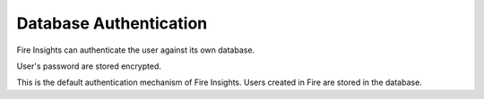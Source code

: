 Database Authentication
=======================

Fire Insights can authenticate the user against its own database.

User's password are stored encrypted.

This is the default authentication mechanism of Fire Insights. Users created in Fire are stored in the database.
